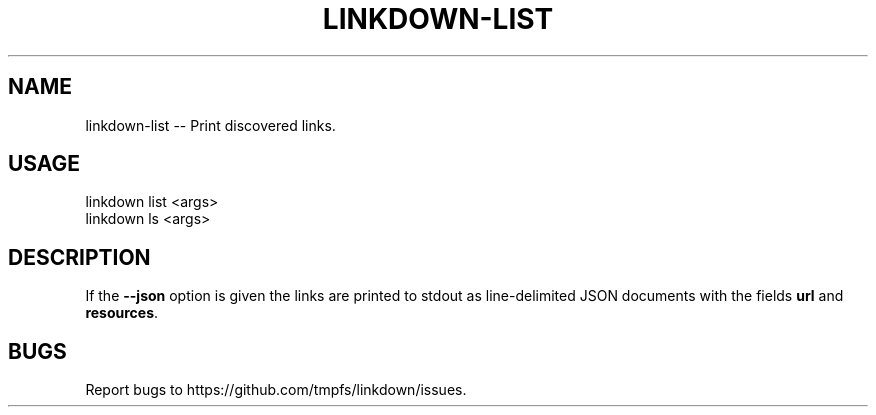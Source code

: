 .TH "LINKDOWN-LIST" "1" "February 2016" "linkdown-list 1.0.14" "User Commands"
.SH "NAME"
linkdown-list -- Print discovered links.
.SH "USAGE"

.SP
linkdown list <args>
.br
linkdown ls <args>
.SH "DESCRIPTION"
.PP
If the \fB\-\-json\fR option is given the links are printed to stdout as line\-delimited JSON documents with the fields \fBurl\fR and \fBresources\fR.
.SH "BUGS"
.PP
Report bugs to https://github.com/tmpfs/linkdown/issues.
